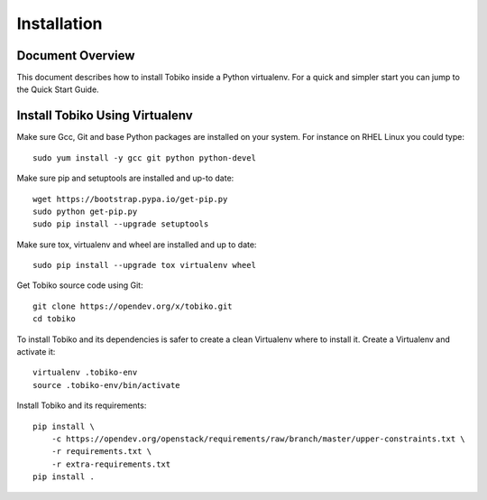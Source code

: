 ============
Installation
============


Document Overview
-----------------

This document describes how to install Tobiko inside a Python virtualenv. For
a quick and simpler start you can jump to the Quick Start Guide.


Install Tobiko Using Virtualenv
-------------------------------

Make sure Gcc, Git and base Python packages are installed on your system.
For instance on RHEL Linux you could type::

    sudo yum install -y gcc git python python-devel

Make sure pip and setuptools are installed and up-to date::

    wget https://bootstrap.pypa.io/get-pip.py
    sudo python get-pip.py
    sudo pip install --upgrade setuptools

Make sure tox, virtualenv and wheel are installed and up to date::

    sudo pip install --upgrade tox virtualenv wheel

Get Tobiko source code using Git::

    git clone https://opendev.org/x/tobiko.git
    cd tobiko

To install Tobiko and its dependencies is safer to create a clean Virtualenv
where to install it. Create a Virtualenv and activate it::

    virtualenv .tobiko-env
    source .tobiko-env/bin/activate

Install Tobiko and its requirements::

    pip install \
        -c https://opendev.org/openstack/requirements/raw/branch/master/upper-constraints.txt \
        -r requirements.txt \
        -r extra-requirements.txt
    pip install .
